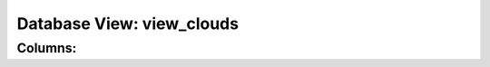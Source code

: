 .. File generated by /opt/cloudscheduler/utilities/schema_doc - DO NOT EDIT
..
.. To modify the contents of this file:
..   1. edit the template file ".../cloudscheduler/docs/schema_doc/views/view_clouds.yaml"
..   2. run the utility ".../cloudscheduler/utilities/schema_doc"
..

Database View: view_clouds
==========================



Columns:
^^^^^^^^


